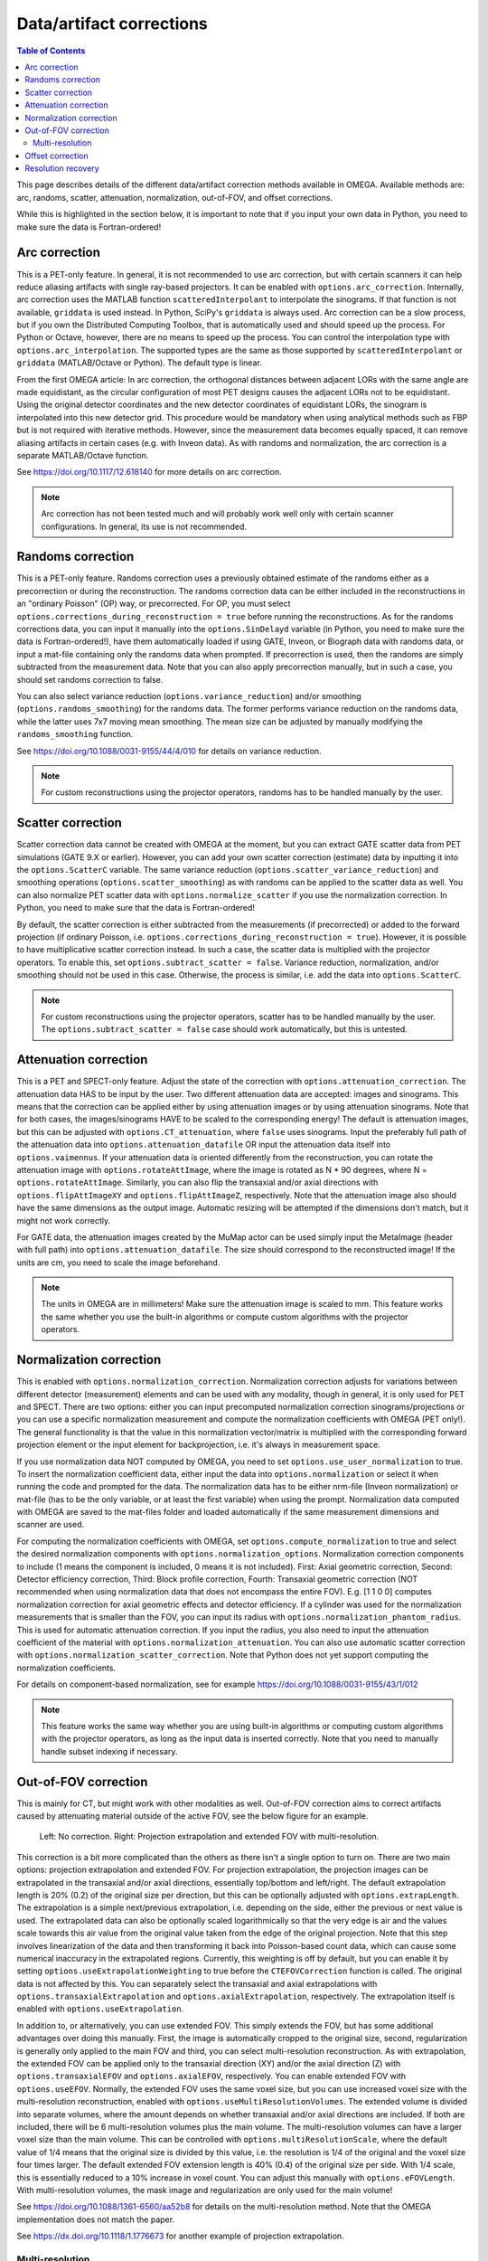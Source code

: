 Data/artifact corrections
=========================

.. contents:: Table of Contents

This page describes details of the different data/artifact correction methods available in OMEGA. Available methods are: arc, randoms, scatter, attenuation, normalization, out-of-FOV, and offset corrections.

While this is highlighted in the section below, it is important to note that if you input your own data in Python, you need to make sure the data is Fortran-ordered!

Arc correction
--------------

This is a PET-only feature. In general, it is not recommended to use arc correction, but with certain scanners it can help reduce aliasing artifacts with single ray-based projectors. It can be enabled with ``options.arc_correction``.
Internally, arc correction uses the MATLAB function ``scatteredInterpolant`` to interpolate the sinograms. If that function is not available, ``griddata`` is used instead. In Python, SciPy's ``griddata`` is always used. 
Arc correction can be a slow process, but if you own the Distributed Computing Toolbox, that is automatically used and should speed up the process. For Python or Octave, however, there are no means to speed up the process. 
You can control the interpolation type with ``options.arc_interpolation``. The supported types are the same as those supported by ``scatteredInterpolant`` or ``griddata`` (MATLAB/Octave or Python). 
The default type is linear.

From the first OMEGA article: In arc correction, the orthogonal distances between adjacent LORs with the same angle are made equidistant, 
as the circular configuration of most PET designs causes the adjacent LORs not to be equidistant. Using the 
original detector coordinates and the new detector coordinates of equidistant LORs, the sinogram is 
interpolated into this new detector grid. This procedure would be mandatory when using analytical methods 
such as FBP but is not required with iterative methods. However, since the measurement data becomes equally 
spaced, it can remove aliasing artifacts in certain cases (e.g. with Inveon data). As with randoms and 
normalization, the arc correction is a separate MATLAB/Octave function.

See https://doi.org/10.1117/12.618140 for more details on arc correction.

.. note::

	Arc correction has not been tested much and will probably work well only with certain scanner configurations. In general, its use is not recommended.

Randoms correction
------------------

This is a PET-only feature. Randoms correction uses a previously obtained estimate of the randoms either as a precorrection or during the reconstruction. 
The randoms correction data can be either included in the reconstructions in an "ordinary Poisson" (OP) way, or precorrected. For OP, you must select ``options.corrections_during_reconstruction = true``
before running the reconstructions. As for the randoms corrections data, you can input it manually into the ``options.SinDelayd`` variable (in Python, you need to make sure the data is Fortran-ordered!), have them automatically loaded if using GATE, 
Inveon, or Biograph data with randoms data, or input a mat-file containing only the randoms data when prompted. If precorrection is used, then the randoms are simply subtracted from the measurement data. Note that you can also apply precorrection 
manually, but in such a case, you should set randoms correction to false.

You can also select variance reduction (``options.variance_reduction``) and/or smoothing (``options.randoms_smoothing``) for the randoms data. The former performs variance
reduction on the randoms data, while the latter uses 7x7 moving mean smoothing. The mean size can be adjusted by manually modifying the ``randoms_smoothing`` function.

See https://doi.org/10.1088/0031-9155/44/4/010 for details on variance reduction.

.. note::

	For custom reconstructions using the projector operators, randoms has to be handled manually by the user.

Scatter correction
------------------

Scatter correction data cannot be created with OMEGA at the moment, but you can extract GATE scatter data from PET simulations (GATE 9.X or earlier). However, you can add your own scatter correction (estimate) data by inputting it into the ``options.ScatterC`` 
variable. The same variance reduction (``options.scatter_variance_reduction``) and smoothing operations (``options.scatter_smoothing``) as with randoms can be applied to the scatter data as well. You can also normalize PET scatter data with 
``options.normalize_scatter`` if you use the normalization correction. In Python, you need to make sure that the data is Fortran-ordered!

By default, the scatter correction is either subtracted from the measurements (if precorrected) or added to the forward projection (if ordinary Poisson, i.e. ``options.corrections_during_reconstruction = true``). However, it is possible to have
multiplicative scatter correction instead. In such a case, the scatter data is multiplied with the projector operators. To enable this, set ``options.subtract_scatter = false``. Variance reduction, normalization, and/or smoothing should 
not be used in this case. Otherwise, the process is similar, i.e. add the data into ``options.ScatterC``.

.. note::

	For custom reconstructions using the projector operators, scatter has to be handled manually by the user. The ``options.subtract_scatter = false`` case should work automatically, but this is untested.

Attenuation correction
----------------------

This is a PET and SPECT-only feature. Adjust the state of the correction with ``options.attenuation_correction``. The attenuation data HAS to be input by the user. Two different attenuation data are accepted: images and sinograms.
This means that the correction can be applied either by using attenuation images or by using attenuation sinograms. Note that for both cases, the images/sinograms HAVE to be scaled to the corresponding energy! The default is attenuation
images, but this can be adjusted with ``options.CT_attenuation``, where ``false`` uses sinograms. Input the preferably full path of the attenuation data into ``options.attenuation_datafile`` OR input the attenuation data itself into ``options.vaimennus``. 
If your attenuation data is oriented 
differently from the reconstruction, you can rotate the attenuation image with ``options.rotateAttImage``, where the image is rotated as N * 90 degrees, where N = ``options.rotateAttImage``. Similarly, you can also flip the transaxial and/or
axial directions with ``options.flipAttImageXY`` and ``options.flipAttImageZ``, respectively. Note that the attenuation image also should have the same dimensions as the output image. Automatic resizing will be attempted if the dimensions don't match, but
it might not work correctly.

For GATE data, the attenuation images created by the MuMap actor can be used simply input the MetaImage (header with full path) into ``options.attenuation_datafile``. The size should correspond to the reconstructed image! If the units are cm, you need to
scale the image beforehand.

.. note::

	The units in OMEGA are in millimeters! Make sure the attenuation image is scaled to mm. This feature works the same whether you use the built-in algorithms or compute custom algorithms with the projector operators.

Normalization correction
------------------------

This is enabled with ``options.normalization_correction``. Normalization correction adjusts for variations between different detector (measurement) elements and can be used with any modality, though in general, it is only used for PET and SPECT.
There are two options: either you can input precomputed normalization correction sinograms/projections or you can use a specific normalization measurement and compute the normalization coefficients with OMEGA (PET only!). The general functionality is that
the value in this normalization vector/matrix is multiplied with the corresponding forward projection element or the input element for backprojection, i.e. it's always in measurement space.

If you use normalization data NOT computed by OMEGA, you need to set ``options.use_user_normalization`` to true. To insert the normalization coefficient data, either input the data into ``options.normalization`` or select it when running the code
and prompted for the data. The normalization data has to be either nrm-file (Inveon normalization) or mat-file (has to be the only variable, or at least the first variable) when using the prompt. Normalization data computed with OMEGA are saved
to the mat-files folder and loaded automatically if the same measurement dimensions and scanner are used.

For computing the normalization coefficients with OMEGA, set ``options.compute_normalization`` to true and select the desired normalization components with ``options.normalization_options``. Normalization correction 
components to include (1 means the component is included, 0 means it is not included). First: Axial geometric correction, Second: Detector efficiency correction, Third: Block profile correction, Fourth: Transaxial geometric 
correction (NOT recommended when using normalization data that does not encompass the entire FOV). E.g. [1 1 0 0] computes normalization correction for axial geometric effects and detector efficiency. If a cylinder was used for 
the normalization measurements that is smaller than the FOV, you can input its radius with ``options.normalization_phantom_radius``. This is used for automatic attenuation correction. If you input the radius, you also need to input
the attenuation coefficient of the material with ``options.normalization_attenuation``. You can also use automatic scatter correction with ``options.normalization_scatter_correction``. Note that Python does not yet support computing
the normalization coefficients.

For details on component-based normalization, see for example https://doi.org/10.1088/0031-9155/43/1/012

.. note::

	This feature works the same way whether you are using built-in algorithms or computing custom algorithms with the projector operators, as long as the input data is inserted correctly. Note that you need to manually handle subset indexing if necessary.

Out-of-FOV correction
---------------------

This is mainly for CT, but might work with other modalities as well. Out-of-FOV correction aims to correct artifacts caused by attenuating material outside of the active FOV, see the below figure for an example.

.. figure:: outoffov.png
   :scale: 100 %
   :alt: Example of out-of-FOV correction

   Left: No correction. Right: Projection extrapolation and extended FOV with multi-resolution.
   
This correction is a bit more complicated than the others as there isn't a single option to turn on. There are two main options: projection extrapolation and extended FOV. For projection extrapolation, the projection images
can be extrapolated in the transaxial and/or axial directions, essentially top/bottom and left/right. The default extrapolation length is 20% (0.2) of the original size per direction, but this can be optionally adjusted with ``options.extrapLength``.
The extrapolation is a simple next/previous extrapolation, i.e. depending on the side, either the previous or next value is used. The extrapolated data can also be optionally scaled logarithmically so that the very edge is air and the values scale
towards this air value from the original value taken from the edge of the original projection. Note that this step involves linearization of the data and then transforming it back into Poisson-based count data, which can cause some numerical inaccuracy 
in the extrapolated regions. Currently, this weighting is off by default, but you can enable it by setting ``options.useExtrapolationWeighting`` to true before the ``CTEFOVCorrection`` function is called. The original data is not affected by this. 
You can separately select the transaxial and axial extrapolations with ``options.transaxialExtrapolation`` and ``options.axialExtrapolation``, respectively. The extrapolation itself is enabled with 
``options.useExtrapolation``.

In addition to, or alternatively, you can use extended FOV. This simply extends the FOV, but has some additional advantages over doing this manually. First, the image is automatically cropped to the original size, second, 
regularization is generally only applied to the main FOV and third, you can select multi-resolution reconstruction. As with extrapolation, the extended FOV can be applied only to the transaxial direction (XY) and/or the axial direction (Z) with 
``options.transaxialEFOV`` and ``options.axialEFOV``, respectively. You can enable extended FOV with ``options.useEFOV``. Normally, the extended FOV uses the same voxel size, but you can use increased voxel size with the multi-resolution
reconstruction, enabled with ``options.useMultiResolutionVolumes``. The extended volume is divided into separate volumes, where the amount depends on whether transaxial and/or axial directions are included. If both are included, there
will be 6 multi-resolution volumes plus the main volume. The multi-resolution volumes can have a larger voxel size than the main volume. This can be controlled with ``options.multiResolutionScale``, where the default value of 1/4 means
that the original size is divided by this value, i.e. the resolution is 1/4 of the original and the voxel size four times larger. The default extended FOV extension length is 40% (0.4) of the original size per side. With 1/4 scale, this is
essentially reduced to a 10% increase in voxel count. You can adjust this manually with ``options.eFOVLength``. With multi-resolution volumes, the mask image and regularization are only used for the main volume!

See https://doi.org/10.1088/1361-6560/aa52b8 for details on the multi-resolution method. Note that the OMEGA implementation does not match the paper.

See https://dx.doi.org/10.1118/1.1776673 for another example of projection extrapolation.

Multi-resolution
^^^^^^^^^^^^^^^^

It is possible to use multi-resolution reconstruction without any extended FOV. However, this requires you to use a smaller "effective" FOV and then extend the FOV to the original size using ``options.eFOVLength``. 
Note that by default the image volume is always cropped to the "effective" FOV. To save the multi-resolution volumes, you need to set ``CELL`` to true in:
https://github.com/villekf/OMEGA/blob/master/source/cpp/structs.h#L10 and recompile the files. This outputs a cell matrix in MATLAB/Octave. The first element is the main volume. For Python, you also need to set ``options.storeMultiResolution = True`` before
reconstruction in addition to the above. The image is then output as a vector that contains all the volumes in one vector. You need to manually separate them.

This is currently not possible automatically, but it is possible to have specific volumes in specific regions, i.e. the main volume may not be the center volume. This requires modifying https://github.com/villekf/OMEGA/blob/master/source/m-files/setUpCorrections.m
and https://github.com/villekf/OMEGA/blob/master/source/m-files/computePixelSize.m. Especially important are the correct FOV sizes, number of voxels per volume, and the ``bx/y/z`` values, which correspond to the edges where the volumes begin.
The reconstruction process should work fine as long as these values are correctly adjusted.

When using built-in algorithms, not all algorithms support multi-resolution reconstruction. Unsupported algorithms are CGLS and LSQR. Some other algorithms also might not work optimally with multi-resolution reconstruction. 

.. note::

	This feature works similarly whether using built-in algorithms or custom algorithms with the projector operators. For the projector operators, the process is somewhat more complex. See the CBCT examples for
	more details on how to perform multi-resolution reconstruction.

Offset correction
-----------------

This is a CT-only feature and can be enabled with ``options.offsetCorrection``. If you have an offset imaging case, i.e. the center of rotation is not at the origin, setting this to true should remove any offset artifacts. This is often called redundancy weighting. 
The weighting should be done automatically.

Examples of offset papers include https://dx.doi.org/10.1109/nssmic.2010.5874179  https://dx.doi.org/10.1088/0031-9155/58/2/205 and https://dx.doi.org/10.1118/1.1489043 and https://dx.doi.org/10.1088/1361-6560/ac16bc. Note that
although they present different weights, the results are the same.

.. note::

	This feature works the same way whether you are using built-in algorithms or custom algorithms with the projector operators.

Resolution recovery
-------------------

In SPECT, modeling the response of the collimator is commonly referred to as resolution recovery. Also known as collimator-detector response correction, full modeling of the collimator includes considering the geometry of the collimator, septal penetration, and collimator 
scatter. However, the built-in resolution recovery in OMEGA accounts only for the geometrical response, which is the most significant component in the collimator-detector response. Thus, this is a SPECT-only feature, and is supported by projector models 1, 2, and 6. Resolution recovery 
parameters can be determined automatically using the collimator dimensions or manually by setting the relevant variables. The geometry of the collimator is input into the variables ``options.colL``, ``options.colR``, ``options.colD``, ``options.colFxy``, and ``options.colFz``. These 
define the hole length, radius, separation from detector surface, focal distance in the XY (transaxial) direction, and focal distance in Z (axial) direction, respectively. Currently, focal distances of zero and Inf are supported, representing pinhole and parallel-hole collimators, respectively.

With projector type 1, resolution recovery is performed by tracing multiple rays for each detector pixel/data point. The collimator is modeled by the relative shifts of the traced rays. The shifts for each detector element can be entered into the variables ``options.rayShiftsSource`` 
and ``options.rayShiftsDetector``. The former encodes the shifts at the detector-collimator interface, and the latter encodes the shifts at the middle of the collimator. The variables should be of the size ``2*options.nRays * options.nRowsD * options.nColsD * options.nProjections``, 
with the elements ``[x0, y0, x1, y1]`` depicting the shifts in the detector coordinate system in millimeters.

The orthogonal distance ray tracer weighs voxels by a Gaussian distribution, the variance of which is defined by the variables ``options.coneOfResponseStdCoeffA``, ``options.coneOfResponseStdCoeffB``, and ``options.coneOfResponseStdCoeffC``. The characters A, B, and C refer to the 
collimator-detector response model, where the Gaussian FWHM is sqrt((az+b)^2+c^2), z being the distance along the normal vector of the detector element.

Projector type 6, the rotate-and-sum method, considers the detector response by convolving the image volume with ``options.gFilter`` during projection.